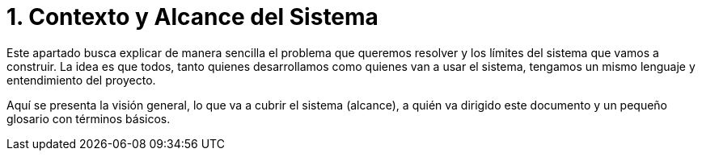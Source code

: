 = 1. Contexto y Alcance del Sistema

Este apartado busca explicar de manera sencilla el problema que queremos resolver y los límites
del sistema que vamos a construir. La idea es que todos, tanto quienes desarrollamos como quienes
van a usar el sistema, tengamos un mismo lenguaje y entendimiento del proyecto.

Aquí se presenta la visión general, lo que va a cubrir el sistema (alcance), a quién va dirigido
este documento y un pequeño glosario con términos básicos.

